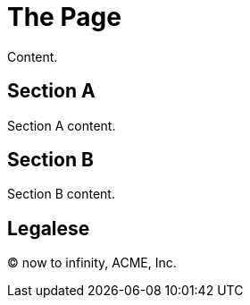 = The Page
:page-aliases: the-alias.adoc

Content.

== Section A

Section A content.

== Section B

Section B content.

== Legalese

&copy; now to infinity, ACME, Inc.
